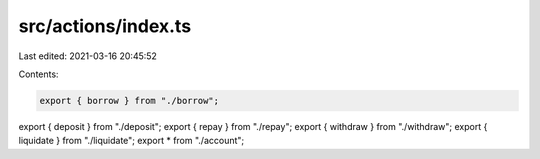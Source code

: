 src/actions/index.ts
====================

Last edited: 2021-03-16 20:45:52

Contents:

.. code-block:: ts

    export { borrow } from "./borrow";
export { deposit } from "./deposit";
export { repay } from "./repay";
export { withdraw } from "./withdraw";
export { liquidate } from "./liquidate";
export * from "./account";


